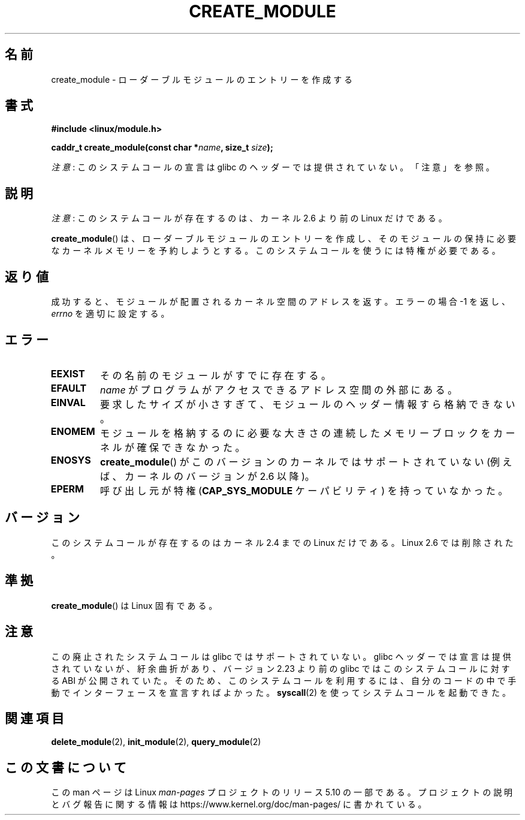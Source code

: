 .\" Copyright (C) 1996 Free Software Foundation, Inc.
.\"
.\" %%%LICENSE_START(GPL_NOVERSION_ONELINE)
.\" This file is distributed according to the GNU General Public License.
.\" %%%LICENSE_END
.\"
.\" 2006-02-09, some reformatting by Luc Van Oostenryck; some
.\" reformatting and rewordings by mtk
.\"
.\"*******************************************************************
.\"
.\" This file was generated with po4a. Translate the source file.
.\"
.\"*******************************************************************
.\"
.\" Japanese Version Copyright (c) 2006 Akihiro MOTOKI all rights reserved.
.\" Translated 2006-07-29, Akihiro MOTOKI <amotoki@dd.iij4u.or.jp>
.\"
.TH CREATE_MODULE 2 2017\-09\-15 Linux "Linux Programmer's Manual"
.SH 名前
create_module \- ローダーブルモジュールのエントリーを作成する
.SH 書式
.nf
\fB#include <linux/module.h>\fP
.PP
\fBcaddr_t create_module(const char *\fP\fIname\fP\fB, size_t \fP\fIsize\fP\fB);\fP
.fi
.PP
\fI注意\fP: このシステムコールの宣言は glibc のヘッダーでは提供されていない。「注意」を参照。
.SH 説明
\fI注意\fP: このシステムコールが存在するのは、カーネル 2.6 より前の Linux だけである。
.PP
\fBcreate_module\fP()  は、ローダーブルモジュールのエントリーを作成し、そのモジュールの保持に必要な
カーネルメモリーを予約しようとする。 このシステムコールを使うには特権が必要である。
.SH 返り値
成功すると、モジュールが配置されるカーネル空間のアドレスを返す。 エラーの場合 \-1 を返し、 \fIerrno\fP を適切に設定する。
.SH エラー
.TP 
\fBEEXIST\fP
その名前のモジュールがすでに存在する。
.TP 
\fBEFAULT\fP
\fIname\fP がプログラムがアクセスできるアドレス空間の外部にある。
.TP 
\fBEINVAL\fP
要求したサイズが小さすぎて、モジュールのヘッダー情報すら格納できない。
.TP 
\fBENOMEM\fP
モジュールを格納するのに必要な大きさの連続したメモリーブロックを カーネルが確保できなかった。
.TP 
\fBENOSYS\fP
\fBcreate_module\fP() がこのバージョンのカーネルではサポートされていない (例えば、カーネルのバージョンが 2.6 以降)。
.TP 
\fBEPERM\fP
呼び出し元が特権 (\fBCAP_SYS_MODULE\fP ケーパビリティ) を持っていなかった。
.SH バージョン
.\" Removed in Linux 2.5.48
このシステムコールが存在するのはカーネル 2.4 までの Linux だけである。 Linux 2.6 では削除された。
.SH 準拠
\fBcreate_module\fP()  は Linux 固有である。
.SH 注意
この廃止されたシステムコールは glibc ではサポートされていない。 glibc ヘッダーでは宣言は提供されていないが、紆余曲折があり、 バージョン
2.23 より前の glibc ではこのシステムコールに対する ABI
が公開されていた。そのため、このシステムコールを利用するには、自分のコードの中で手動でインターフェースを宣言すればよかった。 \fBsyscall\fP(2)
を使ってシステムコールを起動できた。
.SH 関連項目
\fBdelete_module\fP(2), \fBinit_module\fP(2), \fBquery_module\fP(2)
.SH この文書について
この man ページは Linux \fIman\-pages\fP プロジェクトのリリース 5.10 の一部である。プロジェクトの説明とバグ報告に関する情報は
\%https://www.kernel.org/doc/man\-pages/ に書かれている。
